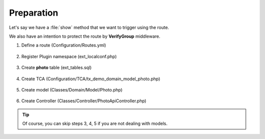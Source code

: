 .. ==================================================
.. FOR YOUR INFORMATION
.. --------------------------------------------------
.. -*- coding: utf-8 -*- with BOM.

.. _VerifyGroup_given:

===================================
Preparation
===================================

Let's say we have a :file:`show` method that we want to trigger using the route.

We also have an intention to protect the route by **VerifyGroup** middleware.

.. rst-class:: bignums-xxl

1. Define a route (Configuration/Routes.yml)

    .. code-block:: yaml
       :emphasize-lines: 12

       demo_photos-show:
         path:         api/demo/photos/{photo}
         controller:   LMS\Demo\Controller\PhotoApiController::show
         methods:      GET
         format:       json
         requirements:
           photo:      \d+
         defaults:
           photo:
         options:
           middleware:
             - LMS\Routes\Middleware\Api\VerifyGroup:1,2,3

2. Register Plugin namespace (ext_localconf.php)

    .. include:: ../../../../../_Shared/Plugin/PhotoApi/Show.rst

3. Create **photo** table (ext_tables.sql)

    .. include:: ../../../../../_Shared/Sql/photo.rst

4. Create TCA (Configuration/TCA/tx_demo_domain_model_photo.php)

    .. include:: ../../../../../_Shared/TCA/photo.rst

5. Create model (Classes/Domain/Model/Photo.php)

    .. include:: ../../../../../_Shared/Model/Photo.rst

6. Create Controller (Classes/Controller/PhotoApiController.php)

    .. include:: ../../../../../_Shared/Controller/Photo/Show.rst

.. tip::

    Of course, you can skip steps 3, 4, 5 if you are not dealing with models.
